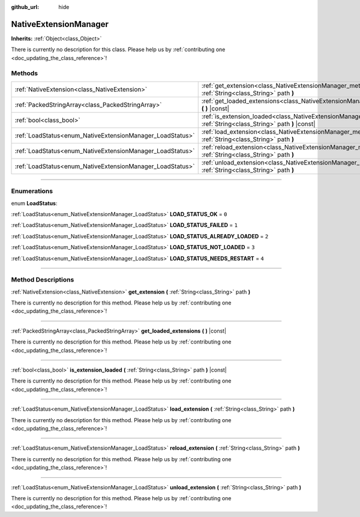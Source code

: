 :github_url: hide

.. DO NOT EDIT THIS FILE!!!
.. Generated automatically from Godot engine sources.
.. Generator: https://github.com/godotengine/godot/tree/master/doc/tools/make_rst.py.
.. XML source: https://github.com/godotengine/godot/tree/master/doc/classes/NativeExtensionManager.xml.

.. _class_NativeExtensionManager:

NativeExtensionManager
======================

**Inherits:** :ref:`Object<class_Object>`

.. container:: contribute

	There is currently no description for this class. Please help us by :ref:`contributing one <doc_updating_the_class_reference>`!

.. rst-class:: classref-reftable-group

Methods
-------

.. table::
   :widths: auto

   +-----------------------------------------------------------+------------------------------------------------------------------------------------------------------------------------------------------+
   | :ref:`NativeExtension<class_NativeExtension>`             | :ref:`get_extension<class_NativeExtensionManager_method_get_extension>` **(** :ref:`String<class_String>` path **)**                     |
   +-----------------------------------------------------------+------------------------------------------------------------------------------------------------------------------------------------------+
   | :ref:`PackedStringArray<class_PackedStringArray>`         | :ref:`get_loaded_extensions<class_NativeExtensionManager_method_get_loaded_extensions>` **(** **)** |const|                              |
   +-----------------------------------------------------------+------------------------------------------------------------------------------------------------------------------------------------------+
   | :ref:`bool<class_bool>`                                   | :ref:`is_extension_loaded<class_NativeExtensionManager_method_is_extension_loaded>` **(** :ref:`String<class_String>` path **)** |const| |
   +-----------------------------------------------------------+------------------------------------------------------------------------------------------------------------------------------------------+
   | :ref:`LoadStatus<enum_NativeExtensionManager_LoadStatus>` | :ref:`load_extension<class_NativeExtensionManager_method_load_extension>` **(** :ref:`String<class_String>` path **)**                   |
   +-----------------------------------------------------------+------------------------------------------------------------------------------------------------------------------------------------------+
   | :ref:`LoadStatus<enum_NativeExtensionManager_LoadStatus>` | :ref:`reload_extension<class_NativeExtensionManager_method_reload_extension>` **(** :ref:`String<class_String>` path **)**               |
   +-----------------------------------------------------------+------------------------------------------------------------------------------------------------------------------------------------------+
   | :ref:`LoadStatus<enum_NativeExtensionManager_LoadStatus>` | :ref:`unload_extension<class_NativeExtensionManager_method_unload_extension>` **(** :ref:`String<class_String>` path **)**               |
   +-----------------------------------------------------------+------------------------------------------------------------------------------------------------------------------------------------------+

.. rst-class:: classref-section-separator

----

.. rst-class:: classref-descriptions-group

Enumerations
------------

.. _enum_NativeExtensionManager_LoadStatus:

.. rst-class:: classref-enumeration

enum **LoadStatus**:

.. _class_NativeExtensionManager_constant_LOAD_STATUS_OK:

.. rst-class:: classref-enumeration-constant

:ref:`LoadStatus<enum_NativeExtensionManager_LoadStatus>` **LOAD_STATUS_OK** = ``0``



.. _class_NativeExtensionManager_constant_LOAD_STATUS_FAILED:

.. rst-class:: classref-enumeration-constant

:ref:`LoadStatus<enum_NativeExtensionManager_LoadStatus>` **LOAD_STATUS_FAILED** = ``1``



.. _class_NativeExtensionManager_constant_LOAD_STATUS_ALREADY_LOADED:

.. rst-class:: classref-enumeration-constant

:ref:`LoadStatus<enum_NativeExtensionManager_LoadStatus>` **LOAD_STATUS_ALREADY_LOADED** = ``2``



.. _class_NativeExtensionManager_constant_LOAD_STATUS_NOT_LOADED:

.. rst-class:: classref-enumeration-constant

:ref:`LoadStatus<enum_NativeExtensionManager_LoadStatus>` **LOAD_STATUS_NOT_LOADED** = ``3``



.. _class_NativeExtensionManager_constant_LOAD_STATUS_NEEDS_RESTART:

.. rst-class:: classref-enumeration-constant

:ref:`LoadStatus<enum_NativeExtensionManager_LoadStatus>` **LOAD_STATUS_NEEDS_RESTART** = ``4``



.. rst-class:: classref-section-separator

----

.. rst-class:: classref-descriptions-group

Method Descriptions
-------------------

.. _class_NativeExtensionManager_method_get_extension:

.. rst-class:: classref-method

:ref:`NativeExtension<class_NativeExtension>` **get_extension** **(** :ref:`String<class_String>` path **)**

.. container:: contribute

	There is currently no description for this method. Please help us by :ref:`contributing one <doc_updating_the_class_reference>`!

.. rst-class:: classref-item-separator

----

.. _class_NativeExtensionManager_method_get_loaded_extensions:

.. rst-class:: classref-method

:ref:`PackedStringArray<class_PackedStringArray>` **get_loaded_extensions** **(** **)** |const|

.. container:: contribute

	There is currently no description for this method. Please help us by :ref:`contributing one <doc_updating_the_class_reference>`!

.. rst-class:: classref-item-separator

----

.. _class_NativeExtensionManager_method_is_extension_loaded:

.. rst-class:: classref-method

:ref:`bool<class_bool>` **is_extension_loaded** **(** :ref:`String<class_String>` path **)** |const|

.. container:: contribute

	There is currently no description for this method. Please help us by :ref:`contributing one <doc_updating_the_class_reference>`!

.. rst-class:: classref-item-separator

----

.. _class_NativeExtensionManager_method_load_extension:

.. rst-class:: classref-method

:ref:`LoadStatus<enum_NativeExtensionManager_LoadStatus>` **load_extension** **(** :ref:`String<class_String>` path **)**

.. container:: contribute

	There is currently no description for this method. Please help us by :ref:`contributing one <doc_updating_the_class_reference>`!

.. rst-class:: classref-item-separator

----

.. _class_NativeExtensionManager_method_reload_extension:

.. rst-class:: classref-method

:ref:`LoadStatus<enum_NativeExtensionManager_LoadStatus>` **reload_extension** **(** :ref:`String<class_String>` path **)**

.. container:: contribute

	There is currently no description for this method. Please help us by :ref:`contributing one <doc_updating_the_class_reference>`!

.. rst-class:: classref-item-separator

----

.. _class_NativeExtensionManager_method_unload_extension:

.. rst-class:: classref-method

:ref:`LoadStatus<enum_NativeExtensionManager_LoadStatus>` **unload_extension** **(** :ref:`String<class_String>` path **)**

.. container:: contribute

	There is currently no description for this method. Please help us by :ref:`contributing one <doc_updating_the_class_reference>`!

.. |virtual| replace:: :abbr:`virtual (This method should typically be overridden by the user to have any effect.)`
.. |const| replace:: :abbr:`const (This method has no side effects. It doesn't modify any of the instance's member variables.)`
.. |vararg| replace:: :abbr:`vararg (This method accepts any number of arguments after the ones described here.)`
.. |constructor| replace:: :abbr:`constructor (This method is used to construct a type.)`
.. |static| replace:: :abbr:`static (This method doesn't need an instance to be called, so it can be called directly using the class name.)`
.. |operator| replace:: :abbr:`operator (This method describes a valid operator to use with this type as left-hand operand.)`
